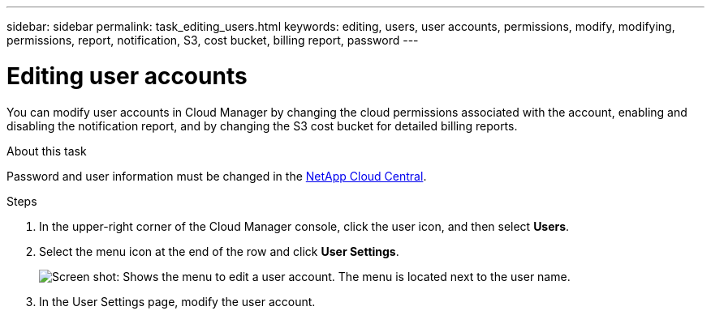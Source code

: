 ---
sidebar: sidebar
permalink: task_editing_users.html
keywords: editing, users, user accounts, permissions, modify, modifying, permissions, report, notification, S3, cost bucket, billing report, password
---

= Editing user accounts
:hardbreaks:
:doctype: book
:nofooter:
:icons: font
:linkattrs:
:imagesdir: ./media/

[.lead]

You can modify user accounts in Cloud Manager by changing the cloud permissions associated with the account, enabling and disabling the notification report, and by changing the S3 cost bucket for detailed billing reports.

.About this task

Password and user information must be changed in the https://cloud.netapp.com[NetApp Cloud Central^].

.Steps
. In the upper-right corner of the Cloud Manager console, click the user icon, and then select *Users*.

. Select the menu icon at the end of the row and click *User Settings*.
+
image:screenshot_edit_user.gif[Screen shot: Shows the menu to edit a user account. The menu is located next to the user name.]

. In the User Settings page, modify the user account.
